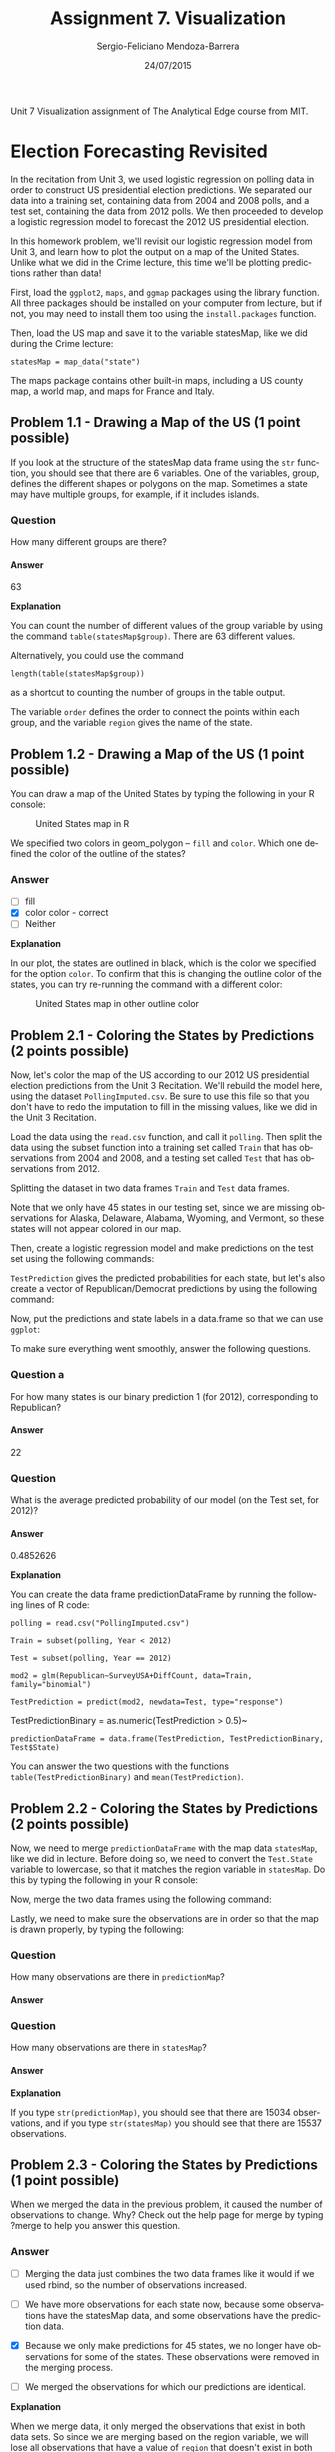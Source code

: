 #+TITLE:         Assignment 7. Visualization
#+AUTHOR:        Sergio-Feliciano Mendoza-Barrera
#+DRAWERS:       sfmb
#+EMAIL:         smendoza.barrera@gmail.com
#+DATE:          24/07/2015
#+DESCRIPTION:   Unit 7 Visualization Assignment of the Analytical Edge course
#+KEYWORDS:      R, data science, emacs, ESS, org-mode, the analytical edge, visualization
#+LANGUAGE:      en
#+OPTIONS:       H:10 num:t toc:nil \n:nil @:t ::t |:t ^:{} -:t f:t *:t <:t d:HIDDEN
#+OPTIONS:       TeX:t LaTeX:t skip:nil d:nil todo:t pri:nil tags:not-in-toc
#+OPTIONS:       LaTeX:dvipng
#+INFOJS_OPT:    view:nil toc:nil ltoc:t mouse:underline buttons:0 path:http://orgmode.org/org-info.js
#+EXPORT_SELECT_TAGS: export
#+EXPORT_EXCLUDE_TAGS: noexport
#+LINK_UP:
#+LINK_HOME:
#+XSLT:
#+STYLE: <link rel="stylesheet" type="text/css" href="dft.css"/>

#+LaTeX_CLASS: IEEEtran
#+LATEX_CLASS_OPTIONS: [letterpaper, 9pt, onecolumn, twoside, technote, final]
#+LATEX_HEADER: \usepackage{minted}
#+LATEX_HEADER: \usepackage{makeidx}

#+LATEX_HEADER: \usepackage[lining,tabular]{fbb} % so math uses tabular lining figures
#+LATEX_HEADER: \usepackage[scaled=.95,type1]{cabin} % sans serif in style of Gill Sans
#+LATEX_HEADER: \usepackage[varqu,varl]{zi4}% inconsolata typewriter
#+LATEX_HEADER: \usepackage[T1]{fontenc} % LY1 also works
#+LATEX_HEADER: \usepackage[libertine,bigdelims]{newtxmath}
#+LATEX_HEADER: \usepackage[cal=boondoxo,bb=boondox,frak=boondox]{mathalfa}
#+LATEX_HEADER: \useosf % change normal text to use proportional oldstyle figures

#+LATEX_HEADER: \markboth{Unit 7 Visualization. July 2015.}%
#+LATEX_HEADER: {Sergio-Feliciano Mendoza-Barrera}

#+LATEX_HEADER: \newcommand{\degC}{$^\circ$C{}}

#+STYLE: <script type="text/javascript" src="http://cdn.mathjax.org/mathjax/latest/MathJax.js?config=TeX-AMS-MML_HTMLorMML"> </script>

#+ATTR_HTML: width="500px"

# -*- mode: org; -*-
#+OPTIONS:   toc:2

#+HTML_HEAD: <link rel="stylesheet" type="text/css" href="http://www.pirilampo.org/styles/readtheorg/css/htmlize.css"/>
#+HTML_HEAD: <link rel="stylesheet" type="text/css" href="http://www.pirilampo.org/styles/readtheorg/css/readtheorg.css"/>

#+HTML_HEAD: <script src="https://ajax.googleapis.com/ajax/libs/jquery/2.1.3/jquery.min.js"></script>
#+HTML_HEAD: <script src="https://maxcdn.bootstrapcdn.com/bootstrap/3.3.4/js/bootstrap.min.js"></script>
#+HTML_HEAD: <script type="text/javascript" src="http://www.pirilampo.org/styles/lib/js/jquery.stickytableheaders.js"></script>
#+HTML_HEAD: <script type="text/javascript" src="http://www.pirilampo.org/styles/readtheorg/js/readtheorg.js"></script>

#+BEGIN_ABSTRACT
Unit 7 Visualization assignment of The Analytical Edge course from MIT.
#+END_ABSTRACT

* Election Forecasting Revisited

In the recitation from Unit 3, we used logistic regression on polling
data in order to construct US presidential election predictions. We
separated our data into a training set, containing data from 2004 and
2008 polls, and a test set, containing the data from 2012 polls. We
then proceeded to develop a logistic regression model to forecast the
2012 US presidential election.

In this homework problem, we'll revisit our logistic regression model
from Unit 3, and learn how to plot the output on a map of the United
States. Unlike what we did in the Crime lecture, this time we'll be
plotting predictions rather than data!

First, load the ~ggplot2~, ~maps~, and ~ggmap~ packages using the
library function. All three packages should be installed on your
computer from lecture, but if not, you may need to install them too
using the ~install.packages~ function.

#+begin_src R :session :results output :exports all
  writeLines("\n :: Loading the necessary libraries...")
  library(ggplot2)
  library(maps)
  library(ggmap)
#+end_src

#+RESULTS:
:
:  :: Loading the necessary libraries...

Then, load the US map and save it to the variable statesMap, like we
did during the Crime lecture:

~statesMap = map_data("state")~

#+begin_src R :session :results output :exports all
  writeLines("\n :: Load the US map in R...")
  statesMap <- map_data("state")
#+end_src

#+RESULTS:
:
:  :: Load the US map in R...

The maps package contains other built-in maps, including a US county
map, a world map, and maps for France and Italy.

** Problem 1.1 - Drawing a Map of the US (1 point possible)

If you look at the structure of the statesMap data frame using the ~str~
function, you should see that there are 6 variables. One of the
variables, group, defines the different shapes or polygons on the
map. Sometimes a state may have multiple groups, for example, if it
includes islands.

#+begin_src R :session :results output :exports all
  writeLines("\n :: Showing the structure of stateMap:")
  str(statesMap)
#+end_src

#+RESULTS:
:
:  :: Showing the structure of stateMap:
: 'data.frame':	15537 obs. of  6 variables:
:  $ long     : num  -87.5 -87.5 -87.5 -87.5 -87.6 ...
:  $ lat      : num  30.4 30.4 30.4 30.3 30.3 ...
:  $ group    : num  1 1 1 1 1 1 1 1 1 1 ...
:  $ order    : int  1 2 3 4 5 6 7 8 9 10 ...
:  $ region   : chr  "alabama" "alabama" "alabama" "alabama" ...
:  $ subregion: chr  NA NA NA NA ...

*** Question

How many different groups are there?

#+begin_src R :session :results output :exports all
  writeLines("\n :: The number of groups:")
  str(factor(statesMap$group))

  writeLines("\n :: Another useful way:")
  table(statesMap$group)

  writeLines("\n :: Yet another way to calculate:")
  length(table(statesMap$group))
#+end_src

#+RESULTS:
#+begin_example

 :: The number of groups:
 Factor w/ 63 levels "1","2","3","4",..: 1 1 1 1 1 1 1 1 1 1 ...

 :: Another useful way:

   1    2    3    4    5    6    7    8    9   10   11   12   13   14   15   16
 202  149  312  516   79   91   94   10  872  381  233  329  257  256  113  397
  17   18   19   20   21   22   23   24   25   26   27   28   29   30   31   32
 650  399  566   36  220   30  460  370  373  382  315  238  208   70  125  205
  33   34   35   36   37   38   39   40   41   42   43   44   45   46   47   48
  78   16  290   21  168   37  733   12  105  238  284  236  172   66  304  166
  49   50   51   52   53   54   55   56   57   58   59   60   61   62   63
 289 1088   59  129   96   15  623   17   17   19   44  448  373  388   68

 :: Yet another way to calculate:
[1] 63
#+end_example

**** Answer

63

*Explanation*

You can count the number of different values of the group variable by
using the command ~table(statesMap$group)~. There are $63$ different
values.

Alternatively, you could use the command

~length(table(statesMap$group))~

as a shortcut to counting the number of groups in the table output.

The variable ~order~ defines the order to connect the points within
each group, and the variable ~region~ gives the name of the state.

** Problem 1.2 - Drawing a Map of the US (1 point possible)

You can draw a map of the United States by typing the following in
your R console:

#+BEGIN_SRC R :var basename="USmapHW01" :session :results none silent :exports none
  filename <- paste("../graphs/", basename, ".png", sep = "")

  png(filename = filename, bg = "white", width = 640, height = 480, units = "px")

  ## ----- Plot code begin here
  ggplot(statesMap, aes(x = long, y = lat, group = group)) +
          geom_polygon(fill = "white", color = "black")
  ## ----- Plot code ends here

  ## Close the PNG device and plots
  dev.off()
#+END_SRC

#+CAPTION:  United States map in R
#+NAME:     fig:USmapHW01
#+ATTR_LaTeX: placement: [H]
[[../graphs/USmapHW01.png]]

We specified two colors in geom_polygon -- ~fill~ and ~color~. Which
one defined the color of the outline of the states?

*** Answer

- [ ] fill
- [X] color color - correct
- [ ] Neither

*Explanation*

In our plot, the states are outlined in black, which is the color we
specified for the option ~color~. To confirm that this is changing the
outline color of the states, you can try re-running the command with a
different color:

#+BEGIN_SRC R :var basename="USMapHW02" :session :results none silent :exports none
  filename <- paste("../graphs/", basename, ".png", sep = "")

  png(filename = filename, bg = "white", width = 640, height = 480, units = "px")

  ## ----- Plot code begin here
  ggplot(statesMap, aes(x = long, y = lat, group = group)) +
          geom_polygon(fill = "white", color = "dark red")
  ## ----- Plot code ends here

  ## Close the PNG device and plots
  dev.off()
#+END_SRC

#+CAPTION:  United States map in other outline color
#+NAME:     fig:USMapHW02
#+ATTR_LaTeX: placement: [H]
[[../graphs/USMapHW02.png]]

** Problem 2.1 - Coloring the States by Predictions (2 points possible)

Now, let's color the map of the US according to our 2012 US
presidential election predictions from the Unit 3 Recitation. We'll
rebuild the model here, using the dataset ~PollingImputed.csv~. Be sure
to use this file so that you don't have to redo the imputation to fill
in the missing values, like we did in the Unit 3 Recitation.

#+BEGIN_SRC R :session :results output :exports all
  library(parallel)

  if(!file.exists("../data")) {
          dir.create("../data")
  }

  fileUrl <- "https://courses.edx.org/asset-v1:MITx+15.071x_2a+2T2015+type@asset+block/PollingImputed.csv"
  fileName <- "PollingImputed.csv"
  dataPath <- "../data"

  filePath <- paste(dataPath, fileName, sep = "/")

  if(!file.exists(filePath)) {
          download.file(fileUrl, destfile = filePath, method = "curl")
  }

  writeLines("\n :: File downloaded...")
#+END_SRC

#+RESULTS:
:
:  :: File downloaded...

Load the data using the ~read.csv~ function, and call it ~polling~. Then
split the data using the subset function into a training set called
~Train~ that has observations from 2004 and 2008, and a testing set
called ~Test~ that has observations from 2012.

#+BEGIN_SRC R :session :results output :exports all
  writeLines("    Loading the imputed data into their data frame.")
  polling <- read.table("../data/PollingImputed.csv", sep = ",", header = TRUE)
  str(polling)
  table(polling$Year)
  summary(polling)
#+END_SRC

#+RESULTS:
#+begin_example
    Loading the imputed data into their data frame.
'data.frame':	145 obs. of  7 variables:
 $ State     : Factor w/ 50 levels "Alabama","Alaska",..: 1 1 2 2 3 3 3 4 4 4 ...
 $ Year      : int  2004 2008 2004 2008 2004 2008 2012 2004 2008 2012 ...
 $ Rasmussen : int  11 21 19 16 5 5 8 7 10 13 ...
 $ SurveyUSA : int  18 25 21 18 15 3 5 5 7 21 ...
 $ DiffCount : int  5 5 1 6 8 9 4 8 5 2 ...
 $ PropR     : num  1 1 1 1 1 ...
 $ Republican: int  1 1 1 1 1 1 1 1 1 1 ...

2004 2008 2012
  50   50   45
         State          Year        Rasmussen         SurveyUSA
 Arizona    :  3   Min.   :2004   Min.   :-41.000   Min.   :-33.000
 Arkansas   :  3   1st Qu.:2004   1st Qu.:-10.000   1st Qu.:-11.000
 California :  3   Median :2008   Median :  3.000   Median :  1.000
 Colorado   :  3   Mean   :2008   Mean   :  2.048   Mean   :  1.359
 Connecticut:  3   3rd Qu.:2012   3rd Qu.: 12.000   3rd Qu.: 16.000
 Florida    :  3   Max.   :2012   Max.   : 39.000   Max.   : 30.000
 (Other)    :127
   DiffCount           PropR          Republican
 Min.   :-19.000   Min.   :0.0000   Min.   :0.0000
 1st Qu.: -6.000   1st Qu.:0.0000   1st Qu.:0.0000
 Median :  1.000   Median :0.6250   Median :1.0000
 Mean   : -1.269   Mean   :0.5259   Mean   :0.5103
 3rd Qu.:  4.000   3rd Qu.:1.0000   3rd Qu.:1.0000
 Max.   : 11.000   Max.   :1.0000   Max.   :1.0000
#+end_example

Splitting the dataset in two data frames ~Train~ and ~Test~ data frames.

#+begin_src R :session :results output :exports all
  writeLines("\n :: Subset data into training set and test set")
  Train <- subset(polling, Year == 2004 | Year == 2008)
  Test <- subset(polling, Year == 2012)
#+end_src

#+RESULTS:
:
:  :: Subset data into training set and test set

Note that we only have 45 states in our testing set, since we are
missing observations for Alaska, Delaware, Alabama, Wyoming, and
Vermont, so these states will not appear colored in our map.

#+begin_src R :session :results output :exports all
  writeLines("\n :: Revising the Testing data frame structure:")
  str(Test)
#+end_src

#+RESULTS:
#+begin_example

 :: Revising the Testing data frame structure:
'data.frame':	45 obs. of  7 variables:
 $ State     : Factor w/ 50 levels "Alabama","Alaska",..: 3 4 5 6 7 9 10 11 12 13 ...
 $ Year      : int  2012 2012 2012 2012 2012 2012 2012 2012 2012 2012 ...
 $ Rasmussen : int  8 13 -12 3 -7 2 5 -22 31 -22 ...
 $ SurveyUSA : int  5 21 -14 -2 -13 0 8 -24 24 -16 ...
 $ DiffCount : int  4 2 -6 -5 -8 6 4 -2 1 -5 ...
 $ PropR     : num  0.833 1 0 0.308 0 ...
 $ Republican: int  1 1 0 0 0 0 1 0 1 0 ...
#+end_example

Then, create a logistic regression model and make predictions on the
test set using the following commands:

#+begin_src R :session :results output :exports all
  writeLines("\n :: Creating the Logistic Regression model...")
  mod2 <- glm(Republican ~ SurveyUSA + DiffCount, data = Train,
              family = "binomial")

  writeLines("\n :: Making preditions from Testing data set...")
  TestPrediction <- predict(mod2, newdata = Test, type = "response")
#+end_src

#+RESULTS:
:
:  :: Creating the Logistic Regression model...
:
:  :: Making preditions from Testing data set...

~TestPrediction~ gives the predicted probabilities for each state, but
let's also create a vector of Republican/Democrat predictions by using
the following command:

#+begin_src R :session :results output :exports all
  writeLines("\n :: Creting binary preditions with a threshold of 50%...")
  TestPredictionBinary <- as.numeric(TestPrediction > 0.5)
#+end_src

#+RESULTS:
:
:  :: Creting binary preditions with a threshold of 50%...

Now, put the predictions and state labels in a data.frame so that we
can use ~ggplot~:

#+begin_src R :session :results output :exports all
  writeLines("\n :: New data frame for plotting purposes...")
  predictionDataFrame <- data.frame(TestPrediction,
                                    TestPredictionBinary, Test$State)
#+end_src

#+RESULTS:
:
:  :: New data frame for plotting purposes...

To make sure everything went smoothly, answer the following
questions.

*** Question a

For how many states is our binary prediction 1 (for 2012),
corresponding to Republican?

#+begin_src R :session :results output :exports all
  writeLines("\n :: Number of states with TestPredictionbinary == 1:")
  nrow(subset(predictionDataFrame, predictionDataFrame$TestPredictionBinary == 1))
#+end_src

#+RESULTS:
:
:  :: Number of states with TestPredictionbinary == 1:
: [1] 22

**** Answer

22

*** Question

What is the average predicted probability of our model (on the Test
set, for 2012)?

#+begin_src R :session :results output :exports all
  writeLines("\n :: The average predicted probability of our model:")
  mean(predictionDataFrame$TestPrediction)
#+end_src

#+RESULTS:
:
:  :: The average predicted probability of our model:
: [1] 0.4852626

**** Answer

0.4852626

*Explanation*

You can create the data frame predictionDataFrame by running the
following lines of R code:

~polling = read.csv("PollingImputed.csv")~

~Train = subset(polling, Year < 2012)~

~Test = subset(polling, Year == 2012)~

~mod2 = glm(Republican~SurveyUSA+DiffCount, data=Train, family="binomial")~

~TestPrediction = predict(mod2, newdata=Test, type="response")~

TestPredictionBinary = as.numeric(TestPrediction > 0.5)~

~predictionDataFrame = data.frame(TestPrediction, TestPredictionBinary, Test$State)~

You can answer the two questions with the functions
~table(TestPredictionBinary)~ and ~mean(TestPrediction)~.

** Problem 2.2 - Coloring the States by Predictions (2 points possible)

Now, we need to merge ~predictionDataFrame~ with the map data
~statesMap~, like we did in lecture. Before doing so, we need to
convert the ~Test.State~ variable to lowercase, so that it matches the
region variable in ~statesMap~. Do this by typing the following in your
R console:

#+begin_src R :session :results output :exports all
  writeLines("\n :: convert the Test.State variable to lowercase...")
  predictionDataFrame$region <- tolower(predictionDataFrame$Test.State)
#+end_src

#+RESULTS:
:
:  :: convert the Test.State variable to lowercase...

Now, merge the two data frames using the following command:

#+begin_src R :session :results output :exports all
  writeLines("\n :: Merging the two data frames...")
  predictionMap <- merge(statesMap, predictionDataFrame, by = "region")
#+end_src

#+RESULTS:
:
:  :: Merging the two data frames...

Lastly, we need to make sure the observations are in order so that the
map is drawn properly, by typing the following:

#+begin_src R :session :results output :exports all
  writeLines("\n :: Ordering the map data...")
  predictionMap <- predictionMap[order(predictionMap$order),]
#+end_src

#+RESULTS:
:
:  :: Ordering the map data...

*** Question

How many observations are there in ~predictionMap~?

**** Answer

#+begin_src R :session :results output :exports all
  writeLines("\n :: Number of observations in the predition map:")
  nrow(predictionMap)
#+end_src

#+RESULTS:
:
:  :: Number of observations in the predition map:
: [1] 15034

*** Question

How many observations are there in ~statesMap~?

**** Answer

#+begin_src R :session :results output :exports all
  writeLines("\n :: Number of observations in the states map:")
  nrow(statesMap)
#+end_src

#+RESULTS:
:
:  :: Number of observations in the states map:
: [1] 15537

*Explanation*

If you type ~str(predictionMap)~, you should see that there are $15034$
observations, and if you type ~str(statesMap)~ you should see that there
are $15537$ observations.

** Problem 2.3 - Coloring the States by Predictions (1 point possible)

When we merged the data in the previous problem, it caused the number
of observations to change. Why? Check out the help page for merge by
typing ?merge to help you answer this question.

*** Answer

- [ ] Merging the data just combines the two data frames like it would
  if we used rbind, so the number of observations increased.

- [ ] We have more observations for each state now, because some
  observations have the statesMap data, and some observations have the
  prediction data.

- [X] Because we only make predictions for 45 states, we no longer
  have observations for some of the states. These observations were
  removed in the merging process.

- [ ] We merged the observations for which our predictions are
  identical.

*Explanation*

When we merge data, it only merged the observations that exist in both
data sets. So since we are merging based on the region variable, we
will lose all observations that have a value of ~region~ that doesn't
exist in both data frames.

You can change this default behavior by using the ~all.x~ and ~all.y~
arguments of the merge function. For more information, look at the
help page for the merge function by typing ~?merge~ in your R console.

** Problem 2.4 - Coloring the States by Predictions (1 point possible)

Now we are ready to color the US map with our predictions! You can
color the states according to our binary predictions by typing the
following in your R console:

#+BEGIN_SRC R :var basename="USElectionsPredictions01" :session :results none silent :exports none
  filename <- paste("../graphs/", basename, ".png", sep = "")

  png(filename = filename, bg = "white", width = 640, height = 480, units = "px")

  ## ----- Plot code begin here
  ggplot(predictionMap, aes(x = long, y = lat, group = group, fill =
          TestPredictionBinary)) +
          geom_polygon(color = "black")
  ## ----- Plot code ends here

  ## Close the PNG device and plots
  dev.off()
#+END_SRC

#+CAPTION:  US Presidential predictions map v1
#+NAME:     fig:USElectionsPredictions01
#+ATTR_LaTeX: placement: [H]
[[../graphs/USElectionsPredictions01.png]]

The states appear light blue and dark blue in this map. Which color
represents a Republican prediction?

*** Answer

- [X] Light blue
- [ ] Dark blue

*Explanation*

Our logistic regression model assigned $1$ to *Republican* and $0$ to
*Democrat*. As we can see from the legend, $1$ corresponds to a *light
blue* color on the map and $0$ corresponds to a *dark blue* color on
the map.

** Problem 2.5 - Coloring the States by Predictions (1 point possible)

We see that the legend displays a *blue* gradient for outcomes between
$0$ and $1$. However, when plotting the binary predictions there are
only two possible outcomes: $0$ or $1$. Let's replot the map with
discrete outcomes. We can also change the color scheme to *blue* and
*red*, to match the *blue* color associated with the *Democratic
Party* in the US and the *red* color associated with the *Republican
Party* in the US. This can be done with the following command:

#+BEGIN_SRC R :var basename="USElectionsPredictions02" :session :results none silent :exports none
  filename <- paste("../graphs/", basename, ".png", sep = "")

  png(filename = filename, bg = "white", width = 640, height = 480, units = "px")

  ## ----- Plot code begin here
  ggplot(predictionMap, aes(x = long, y = lat, group = group, fill = TestPredictionBinary)) +
          geom_polygon(color = "black") +
          scale_fill_gradient(low = "blue", high = "red", guide =
          "legend", breaks= c(0,1), labels = c("Democrat",
                                               "Republican"), name =
                                                           "Prediction 2012")
  ## ----- Plot code ends here

  ## Close the PNG device and plots
  dev.off()
#+END_SRC

#+CAPTION:  US presidential election map v2
#+NAME:     fig:USElectionsPredictions02
#+ATTR_LaTeX: placement: [H]
[[../graphs/USElectionsPredictions02.png]]


Alternatively, we could plot the probabilities instead of the binary
predictions. Change the ~plot~ command above to instead color the
states by the variable ~TestPrediction~. You should see a gradient of
colors ranging from *red* to *blue*. Do the colors of the states in
the map for ~TestPrediction~ look different from the colors of the
states in the map with ~TestPredictionBinary~? Why or why not?

NOTE: If you have a hard time seeing the red/blue gradient, feel free
to change the color scheme, by changing the arguments ~low = "blue"~ and
~high = "red"~ to colors of your choice (to see all of the color options
in R, type colors() in your R console). You can even change it to a
gray scale, by changing the low and high colors to ~gray~ and
~black~.

#+BEGIN_SRC R :var basename="USElectionsPredictions03" :session :results none silent :exports none
  filename <- paste("../graphs/", basename, ".png", sep = "")

  png(filename = filename, bg = "white", width = 640, height = 480, units = "px")

  ## ----- Plot code begin here
  ggplot(predictionMap, aes(x = long, y = lat, group = group, fill =
                                                                      TestPrediction)) +
          geom_polygon(color = "black") +
          scale_fill_gradient(low = "blue", high = "red", name = "Prediction 2012")
  ## ----- Plot code ends here

  ## Close the PNG device and plots
  dev.off()
#+END_SRC

#+CAPTION:  US Presidential Election map v3
#+NAME:     fig:USElectionsPredictions03
#+ATTR_LaTeX: placement: [H]
[[../graphs/USElectionsPredictions03.png]]

*** Answer

- [X] The two maps look very similar. This is because most of our
  predicted probabilities are close to 0 or close to 1. The two maps
  look very similar. This is because most of our predicted
  probabilities are close to 0 or close to 1. - correct

- [ ] The two maps look very similar. This is because ~TestPrediction~
  and TestPredictionBinary have the exact same values.

- [ ] The two maps look very different. This is because we have
  switched from plotting discrete values to plotting continuous
  values.

- [ ] The two maps look very different. This is because our predicted
  probabilites have a wide range of values, and we were not sure about
  many states.

*Explanation*

This plot can be generated by using the command:

~ggplot(predictionMap, aes(x = long, y = lat, group = group, fill =~
~TestPrediction)) + geom_polygon(color = "black") +~
~scale_fill_gradient(low = "blue", high = "red", name = "Prediction~
~2012")~

The only state that appears *purple* (the color between *red* and
*blue*) is the state of Iowa, so the maps look very similar. If you
take a look at ~TestPrediction~, you can see that most of our
predicted probabilities are very close to $0$ or very close to $1$. In
fact, we don't have a single predicted probability between $0.065$ and
$0.93$.

** Problem 3.1 - Understanding the Predictions (1 point possible)

In the 2012 election, the state of *Florida* ended up being a very close
race. It was ultimately won by the *Democratic* party. Did we predict
this state correctly or incorrectly? To see the names and locations of
the different states, take a look at the World Atlas map here.

*** Answer

- [ ] We correctly predicted that this state would be won by the
  Democratic party.

- [X] We incorrectly predicted this state by predicting that it would
  be won by the Republican party.

*Explanation*

In our prediction map, the state of Florida is colored *red*, meaning
that we predicted Republican. So *we incorrectly predicted this
state*.

** Problem 3.2 - Understanding the Predictions (2 points possible)

*** Question a

What was our predicted probability for the state of Florida?

**** Answer

#+begin_src R :session :results output :exports all
  writeLines("\n :: The predicted probability for Florida:")
  head(predictionMap[predictionMap$region == "florida", ], 1)
#+end_src

#+RESULTS:
:
:  :: The predicted probability for Florida:
:       region      long      lat group order subregion TestPrediction
: 1150 florida -85.01548 30.99702     9  1462      <NA>      0.9640395
:      TestPredictionBinary Test.State
: 1150                    1    Florida

Predicted probability: $0.9640395$

*** Question b

What does this imply?

**** Answer

- [ ] Our prediction model did a good job of correctly predicting the
  state of Florida, and we were very confident in our prediction.

- [ ] Our prediction model did a good job of correctly predicting the
  state of Florida, but we were not very confident in the prediction.

- [ ] Our prediction model did not do a very good job of correctly
  predicting the state of Florida, but we were not very confident in
  our prediction.

- [X] Our prediction model did not do a very good job of correctly
  predicting the state of Florida, and we were very confident in our
  incorrect prediction.

*Explanation*

We predicted Republican for the state of Florida with high
probability, meaning that we were very confident in our incorrect
prediction! Historically, Florida is usually a close race, but our
model doesn't know this. The model only uses polling results for the
particular year. For Florida in 2012, Survey USA predicted a tie, but
other polls predicted Republican, so our model predicted Republican.

** Problem 4 - Parameter Settings

In this part, we'll explore what the different parameter settings of
~geom_polygon~ do. Throughout the problem, use the help page for
~geom_polygon~, which can be accessed by ?geom_polygon. To see more
information about a certain parameter, just type a question mark and
then the parameter name to get the help page for that
parameter. Experiment with different parameter settings to try and
replicate the plots!

We'll be asking questions about the following three plots:

*Plot (1)*

[[../graphs/ElectionForecastingMap1.png]]

*Plot (2)*

[[../graphs/ElectionForecastingMap2.png]]

*Plot (3)*

[[../graphs/ElectionForecastingMap3.png]]

*** Answer

Recreating *plot (1)*

#+BEGIN_SRC R :var basename="RecreatingPlot01" :session :results none silent :exports none
  filename <- paste("../graphs/", basename, ".png", sep = "")

  png(filename = filename, bg = "white", width = 640, height = 480, units = "px")

  ## ----- Plot code begin here
  ggplot(predictionMap, aes(x = long, y = lat, group = group, fill = TestPrediction)) +
            geom_polygon(color = "black", linetype = 3) +
            scale_fill_gradient(low = "blue", high = "red", name = "Prediction 2012")
  ## ----- Plot code ends here

  ## Close the PNG device and plots
  dev.off()
#+END_SRC

#+CAPTION:  Recreating plot 1
#+NAME:     fig:RecreatingPlot01
#+ATTR_LaTeX: placement: [H]
[[../graphs/RecreatingPlot01.png]]

Now we will recreate the *Plot (2)*

#+BEGIN_SRC R :var basename="RecreatingPlot02" :session :results none silent :exports none
  filename <- paste("../graphs/", basename, ".png", sep = "")

  png(filename = filename, bg = "white", width = 640, height = 480, units = "px")

  ## ----- Plot code begin here
  ggplot(predictionMap, aes(x = long, y = lat, group = group, fill = TestPrediction)) +
              geom_polygon(color = "black", size = 3) +
              scale_fill_gradient(low = "blue", high = "red", name = "Prediction 2012")
  ## ----- Plot code ends here

  ## Close the PNG device and plots
  dev.off()
#+END_SRC

#+CAPTION:  Recreating the plot 2
#+NAME:     fig:RecreatingPlot02
#+ATTR_LaTeX: placement: [H]
[[../graphs/RecreatingPlot02.png]]

Now let recreate the *plot (3)*

#+BEGIN_SRC R :var basename="RecreatingPlot03" :session :results none silent :exports none
  filename <- paste("../graphs/", basename, ".png", sep = "")

  png(filename = filename, bg = "white", width = 640, height = 480, units = "px")

  ## ----- Plot code begin here
    ggplot(predictionMap, aes(x = long, y = lat, group = group, fill = TestPrediction)) +
                geom_polygon(color = "black", alpha = 0.3) +
                scale_fill_gradient(low = "blue", high = "red", name = "Prediction 2012")
  ## ----- Plot code ends here

  ## Close the PNG device and plots
  dev.off()
#+END_SRC

#+CAPTION:  Recreating the plot 3
#+NAME:     fig:RecreatingPlot03
#+ATTR_LaTeX: placement: [H]
[[../graphs/RecreatingPlot03.png]]


** Problem 4.1 - Parameter Settings (2/2 points)

Plots (1) and (2) were created by setting different parameters of
geom_polygon to the value 3.

*** Question

What is the name of the parameter we set to have value 3 to create
plot (1)?

**** Answer

~linetype~

*** Question

What is the name of the parameter we set to have value 3 to create
plot (2)?

**** Answer

~size~

*Explanation*

The first plot can be generated by setting the parameter ~linetype=3~:

~ggplot(predictionMap, aes(x = long, y = lat, group = group, fill =~
~TestPrediction))+~
~geom_polygon(color = "black", linetype=3) +~
~scale_fill_gradient(low = "blue", high = "red", guide~
~= "legend", breaks = c(0,1), labels = c("Democrat", "Republican") , name~
~= "Prediction 2012")~

The second plot can be generated by setting the parameter ~size = 3~:

~ggplot(predictionMap, aes(x = long, y = lat, group = group, fill =~
~TestPrediction))+ geom_polygon(color = "black", size=3) +~
~scale_fill_gradient(low = "blue", high = "red", guide~
~= "legend", breaks= c(0,1), labels = c("Democrat", "Republican"),name~
~= "Prediction 2012")~

** Problem 4.2 - Parameter Settings (1 point possible)

*** Question

Plot (3) was created by changing the value of a different geom_polygon
parameter to have value 0.3. Which parameter did we use?

**** Answer

*alpha*

*Explanation*

Plot (3) can be created by changing the alpha parameter:

~ggplot(predictionMap, aes(x = long, y = lat, group = group, fill =~
~TestPrediction))+ geom_polygon(color = "black", alpha=0.3) +~
~scale_fill_gradient(low = "blue", high = "red", guide~
~= "legend", breaks= c(0,1), labels = c("Democrat", "Republican"),name~
~= "Prediction 2012")~

The ~alpha~ parameter controls the transparency or darkness of the
color. A smaller value of alpha will make the colors lighter.

* Visualizing Network Data

The cliche goes that the world is an increasingly interconnected
place, and the connections between different entities are often best
represented with a graph. Graphs are comprised of vertices (also often
called "nodes") and edges connecting those nodes. In this assignment,
we will learn how to visualize networks using the ~igraph~ package in
R.

For this assignment, we will visualize social networking data using
anonymized data from Facebook; this data was originally curated in a
[[http://i.stanford.edu/~julian/pdfs/nips2012.pdf][recent paper]] about computing social circles in social networks. In our
visualizations, the vertices in our network will represent Facebook
users and the edges will represent these users being Facebook friends
with each other.

The first file we will use, [[https://courses.edx.org/asset-v1:MITx%2B15.071x_2a%2B2T2015%2Btype@asset%2Bblock/edges.csv][edges.csv]], contains variables ~V1~ and ~V2~,
which label the endpoints of edges in our network. Each row represents
a pair of users in our graph who are Facebook friends. For a pair of
friends A and B, ~edges.csv~ will only contain a single row -- the
smaller identifier will be listed first in this row. From this row, we
will know that A is friends with B and B is friends with A.

The second file, [[https://courses.edx.org/asset-v1:MITx%2B15.071x_2a%2B2T2015%2Btype@asset%2Bblock/users.csv][users.csv]], contains information about the Facebook
users, who are the vertexes in our network. This file contains the
following variables:

- *id*: A unique identifier for this user; this is the value that
  appears in the rows of ~edges.csv~

- *gender*: An identifier for the gender of a user taking the values A
  and B. Because the data is anonymized, we don't know which value
  refers to males and which value refers to females.

- *school*: An identifier for the school the user attended taking the
  values A and AB (users with AB attended school A as well as another
  school B). Because the data is anonymized, we don't know the schools
  represented by A and B.

- *locale*: An identifier for the locale of the user taking the values
  A and B. Because the data is anonymized, we don't know which value
  refers to what locale.

#+BEGIN_SRC R :session :results output :exports all
  library(parallel)

  if(!file.exists("../data")) {
          dir.create("../data")
  }

  fileUrl <-
          c("https://courses.edx.org/asset-v1:MITx+15.071x_2a+2T2015+type@asset+block/edges.csv",
          "https://courses.edx.org/asset-v1:MITx+15.071x_2a+2T2015+type@asset+block/users.csv")

  fileName <- c("edges.csv", "users.csv")
  dataPath <- "../data"

  for(i in 1:2) {
          filePath <- paste(dataPath, fileName[i], sep = "/")

          if(!file.exists(filePath)) {
                  download.file(fileUrl[i], destfile = filePath, method = "curl")
          }
  }
  writeLines("\n :: Files downloaded...")
#+END_SRC

#+RESULTS:
:
:  :: Files downloaded...

** Problem 1.1 - Summarizing the Data (2 points possible)

Load the data from ~edges.csv~ into a data frame called ~edges~, and load
the data from ~users.csv~ into a data frame called ~users~.

#+begin_src R :session :results output :exports all
  writeLines("\n :: Loading the data sets in dataframes...")
  edges <- read.csv("../data/edges.csv", na.strings = "")
  users <- read.csv("../data/users.csv", na.strings = "")

  writeLines("\n :: Revising the edges dataframe structure:")
  str(edges)

  writeLines("\n :: Revising the users dataframe structure:")
  str(users)
#+end_src

#+RESULTS:
#+begin_example

 :: Loading the data sets in dataframes...

 :: Revising the edges dataframe structure:
'data.frame':	146 obs. of  2 variables:
 $ V1: int  4019 4023 4023 4027 3988 3982 3994 3998 3993 3982 ...
 $ V2: int  4026 4031 4030 4032 4021 3986 3998 3999 3995 4021 ...

 :: Revising the users dataframe structure:
'data.frame':	59 obs. of  4 variables:
 $ id    : int  3981 3982 3983 3984 3985 3986 3987 3988 3989 3990 ...
 $ gender: Factor w/ 2 levels "A","B": 1 2 2 2 2 2 1 2 2 1 ...
 $ school: Factor w/ 2 levels "A","AB": 1 NA NA NA NA 1 NA NA 1 NA ...
 $ locale: Factor w/ 2 levels "A","B": 2 2 2 2 2 2 1 2 2 1 ...
#+end_example

*** Question a

How many Facebook users are there in our dataset?

**** Answer

*59*

*Explanation*

From ~str(users)~ or ~nrow(users)~, we see that there are 59 Facebook
users in this dataset.

*** Question b

In our dataset, what is the average number of friends per user? Hint:
this question is tricky, and it might help to start by thinking about
a small example with two users who are friends.

**** Answer

#+begin_src R :session :results output :exports all
  writeLines("\n :: Number of frienship relationships:")
  nrow(edges)

  writeLines("\n :: Number of users:")
  nrow(users)

  writeLines("\n :: Average number of friends per user:")
  (2 * nrow(edges)) / nrow(users)
#+end_src

#+RESULTS:
:
:  :: Number of frienship relationships:
: [1] 146
:
:  :: Number of users:
: [1] 59
:
:  :: Average number of friends per user:
: [1] 4.949153

*Explanation*

From ~str(edges)~ or ~nrow(edges)~, we see that there are $146 pairs
of users in our dataset who are Facebook friends. However, each pair
$(A, B)$ must be counted twice, because $B$ is a friend of $A$ and $A$
is a friend of $B$. To think of this in simpler terms, consider a
network with just new people, $A$ and $B$, and a single edge $(A,
B)$. Even though there are two vertexes and one edge, each user has on
average one friend.

For our network, the average number of friends per user is

$$
\frac{292}{59} = 4.95
$$

Finally, note that in all likelihood these users have a much higher
number of Facebook friends. We are computing here the average number
of people in this dataset who are their friends, instead of the
average total number of Facebook friends.

** Problem 1.2 - Summarizing the Data (1 point possible)

*** Question

Out of all the students who listed a school, what was the most common
locale?

**** Answer

#+begin_src R :session :results output :exports all
  writeLines("\n :: the most common locale for students who listed a school:")
  subset(users, users$school == "A" | users$school == "AB")

  writeLines("\n :: Other way to answer:")
  table(users$locale, users$school)
#+end_src

#+RESULTS:
#+begin_example

 :: the most common locale for students who listed a school:
     id gender school locale
1  3981      A      A      B
6  3986      B      A      B
9  3989      B      A      B
11 3991      B      A      B
12 3992      A      A      B
16  594      B      A      B
20 3999      B     AB      B
23 4002      B      A      B
26 4005      B      A      B
31 4010      B      A      B
39 4018      A      A      B
40 4019      B      A      B
41 4020   <NA>      A      B
42 4021      B      A      B
44 4023      B      A      B
49 4028      B      A      B
52 4031      B      A      B
55 4034      B      A      B
57 4036      A     AB      B

 :: Other way to answer:

     A AB
  A  0  0
  B 17  2
#+end_example

- [ ] Locale A
- [X] Locale B

*Explanation*

From ~table(users$locale, users$school)~, we read that all students
listed at schools $A$ and $B$ listed their locale as $B$.

** Problem 1.3 - Summarizing the Data (1 point possible)

Is it possible that either school A or B is an all-girls or all-boys
school?

*** Answer

#+begin_src R :session :results output :exports all
  writeLines("\n :: Exploratory analysis of the data frame:")
  head(users, 20)

  writeLines("\n :: Are all students of the same gender in some school?")
  table(users$school, users$gender)
#+end_src

#+RESULTS:
#+begin_example

 :: Exploratory analysis of the data frame:
     id gender school locale
1  3981      A      A      B
2  3982      B   <NA>      B
3  3983      B   <NA>      B
4  3984      B   <NA>      B
5  3985      B   <NA>      B
6  3986      B      A      B
7  3987      A   <NA>      A
8  3988      B   <NA>      B
9  3989      B      A      B
10 3990      A   <NA>      A
11 3991      B      A      B
12 3992      A      A      B
13 3993      B   <NA>   <NA>
14 3994      A   <NA>      B
15 3995      B   <NA>      B
16  594      B      A      B
17 3996      B   <NA>      B
18 3997      B   <NA>      B
19 3998      B   <NA>      B
20 3999      B     AB      B

 :: Are all students of the same gender in some school?

      A  B
  A   3 13
  AB  1  1
#+end_example

- [X] No No - correct
- [ ] Yes

*Explanation*

We see from ~table(users$gender, users$school)~ that both genders $A$
and $B$ have attended schools $A$ and $B$.

** Problem 2.1 - Creating a Network (1 point possible)

We will be using the ~igraph~ package to visualize networks; install
and load this package using the ~install.packages~ and ~library~
commands.

We can create a new graph object using the ~graph.data.frame()~
function. Based on ~?graph.data.frame~, which of the following
commands will create a graph ~g~ describing our social network, with
the attributes of each user correctly loaded?

Note: A directed graph is one where the edges only go one way -- they
point from one vertex to another. The other option is an undirected
graph, which means that the relations between the vertexes are
symmetric.

*** Answer

#+begin_src R :session :results output :exports all
  writeLines("\n :: Install new package: igraph ...")
  ## install.packages('igraph', repos='http://cran.rstudio.com/')
  writeLines("\n :: NOTE: Please comment after install once...")

  library(igraph)
  writeLines("\n :: Library igraph loaded...")
#+end_src

#+RESULTS:
:
:  :: Install new package: igraph ...
:
:  :: NOTE: Please comment after install once...
:
:  :: Library igraph loaded...

- [ ] ~g = graph.data.frame(edges, FALSE, users)~
- [ ] ~g = graph.data.frame(users, FALSE, edges)~
- [ ] ~g = graph.data.frame(edges, TRUE, users)~
- [ ] ~g = graph.data.frame(users, TRUE, edges)~

#+begin_src R :session :results output :exports all
  g1 <- graph.data.frame(edges, FALSE, users)
  ## g2 <- graph.data.frame(users, FALSE, edges)
  g3 <- graph.data.frame(edges, TRUE, users)
  ## g4 <- graph.data.frame(users, TRUE, edges)

  writeLines("\n :: Our undirected graph g1:")
  g1
#+end_src

#+RESULTS:
#+begin_example

 :: Our undirected graph g1:
 attr: name (v/c), gender (v/c), school (v/c), locale (v/c)
+ edges (vertex names):
 [1] 4019--4026 4023--4031 4023--4030 4027--4032 3988--4021 3982--3986
 [7] 3994--3998 3998--3999 3993--3995 3982--4021 3982--4037 3997--4019
[13] 3994--4019 3992--4017 3981--3998 3997--4018 4009--4030 3994--4018
[19] 3995--4000 4000--4026 4027--4038 4031--4038 4000--4021 3986--4030
[25] 3985--4014 3994--4030 3998--4021 3994--4009 3982--4023 3998--4019
[31] 4020--4031 4009--4023 3994--3997 3981--4023 3997--4030 3997--4021
[37] 4023--4034 3993--4004 3994--3996 4000--4030 3998--4014 4004--4013
[43] 4016--4025 3990--4016 3999--4005 4004--4023 4002--4020 3998--4018
+ ... omitted several edges
#+end_example

*Explanation*

From ~?graph.data.frame~, we can see that the function expects the
first two columns of parameter d to specify the edges in the graph --
our edges object fits this description.

Our edges are undirected -- if $A$ is a Facebook friend of $B$ then
$B$ is a Facebook friend of $A$. Therefore, we set the directed
parameter to ~FALSE~.

The vertices parameter expects a data frame where the first column is
a vertex id and the remaining columns are properties of vertices in
our graph. This is the case with our users data frame.

** Problem 2.2 - Creating a Network (2 points possible)

Use the correct command from Problem 2.1 to load the graph ~g~.

Now, we want to plot our graph. By default, the vertices are large and
have text labels of a user's identifier. Because this would clutter
the output, we will plot with no text labels and smaller vertices:

#+BEGIN_SRC R :var basename="FBFriendshipGraph01" :session :results none silent :exports none
  filename <- paste("../graphs/", basename, ".png", sep = "")

  png(filename = filename, bg = "white", width = 640, height = 480, units = "px")

  ## ----- Plot code begin here
  plot(g, vertex.size = 5, vertex.label = NA)
  ## ----- Plot code ends here

  ## Close the PNG device and plots
  dev.off()
#+END_SRC

#+CAPTION:  Facebook friendship graph v1
#+NAME:     fig:FBFriendshipGraph01
#+ATTR_LaTeX: placement: [H]
[[../graphs/FBFriendshipGraph01.png]]

In this graph, there are a number of groups of nodes where all the
nodes in each group are connected but the groups are disjoint from one
another, forming *islands* in the graph. Such groups are called
~connected components~, or ~components~ for short.

*** Question a

How many connected components with at least 2 nodes are there in the
graph?

**** Answer

4

*Explanation*

In addition to the large connected component, there is a 4-node
component and two 2-node components.


*** Question b

How many users are there with no friends in the network?

**** Answer

7

*Explanation*

There are 7 nodes that are not connected to any other nodes. Each
forms a 1-node connected component.

** Problem 2.3 - Creating a Network (1 point possible)

In our graph, the *degree* of a node is its number of friends. We have
already seen that some nodes in our graph have degree 0 (these are the
nodes with no friends), while others have much higher degree. We can
use ~degree(g)~ to compute the degree of all the nodes in our graph
~g~.

*** Question

How many users are friends with 10 or more other Facebook users in
this network?

**** Answer

#+begin_src R :session :results output :exports all
  writeLines("\n :: Calculating the degree of users in the graph:")
  sort(degree(g), decreasing = TRUE)

  writeLines("\n :: Other useful way to calculate the degree > 10:")
  table(degree(g) >= 10)
#+end_src

#+RESULTS:
#+begin_example

 :: Calculating the degree of users in the graph:
4030 4023 3982 3998 4014 3994 3997 4021 4031 4004 4009 3986 3995 4000 4017 4026
  18   17   13   13   11   10   10   10   10    9    9    8    8    8    8    8
4038 3981 4019 4020 3988 4002 4018 4027 3985 3989 3993 4013 4003 3990  594 3996
   8    7    7    7    6    6    6    6    5    5    5    5    4    3    3    3
3999 4007 4011 4016 4025 4037 3991 3992 4005 4033 3983 3987 4001 4006 4012 4028
   3    3    3    3    3    3    2    2    2    2    1    1    1    1    1    1
4029 4032 4034 4036 3984 4008 4010 4015 4022 4024 4035
   1    1    1    1    0    0    0    0    0    0    0

 :: Other useful way to calculate the degree > 10:

FALSE  TRUE
   50     9
#+end_example

9 users have equal or more to 10 friends.

*Explanation*

From ~table(degree(g))~ or ~table(degree(g) >= 10)~, we can see that
there are 9 users with 10 or more friends in this network.

** Problem 2.4 - Creating a Network (2 points possible)

In a network, it's often visually useful to draw attention to
*important* nodes in the network. While this might mean different
things in different contexts, in a social network we might consider a
user with a large number of friends to be an *important user*. From the
previous problem, we know this is the same as saying that nodes with a
high degree are important users.

To visually draw attention to these nodes, we will change the size of
the vertices so the vertices with high degrees are larger. To do this,
we will change the "size" attribute of the vertices of our graph to be
an increasing function of their degrees:

~V(g)$size = degree(g)/ 2 + 2~

Now that we have specified the vertex size of each vertex, we will no
longer use the ~vertex.size~ parameter when we plot our graph:

#+BEGIN_SRC R :var basename="FBFriendshipGraph02" :session :results none silent :exports none
  filename <- paste("../graphs/", basename, ".png", sep = "")

  png(filename = filename, bg = "white", width = 640, height = 480, units = "px")

  ## ----- Plot code begin here
  V(g)$size = degree(g)/2+2
  plot(g, vertex.label = NA)
  ## ----- Plot code ends here

  ## Close the PNG device and plots
  dev.off()
#+END_SRC

#+CAPTION:  Facebook friendship graph v2
#+NAME:     fig:FBFriendshipGraph02
#+ATTR_LaTeX: placement: [H]
[[../graphs/FBFriendshipGraph02.png]]

*** Question a

What is the largest size we assigned to any node in our graph?

#+begin_src R :session :results output :exports all
  writeLines("\n :: The largest size assigned to a node:")
  sort(V(g)$size, decreasing = TRUE)
#+end_src

#+RESULTS:
:
:  :: The largest size assigned to a node:
:  [1] 11.0 10.5  8.5  8.5  7.5  7.0  7.0  7.0  7.0  6.5  6.5  6.0  6.0  6.0  6.0
: [16]  6.0  6.0  5.5  5.5  5.5  5.0  5.0  5.0  5.0  4.5  4.5  4.5  4.5  4.0  3.5
: [31]  3.5  3.5  3.5  3.5  3.5  3.5  3.5  3.5  3.0  3.0  3.0  3.0  2.5  2.5  2.5
: [46]  2.5  2.5  2.5  2.5  2.5  2.5  2.5  2.0  2.0  2.0  2.0  2.0  2.0  2.0

*11 is the largest size assigned to a node.*

*** Question b

What is the smallest size we assigned to any node in our graph?

**** Answer

*2 is the smallest size assigned to a node.*

*Explanation*

From ~table(degree(g))~ or ~summary(degree(g))~, we see that the maximum
degree of any node in the graph is $18$ and the minimum degree of any
node is $0$. Therefore, the maximum size of any point is ~18/2+2=11~, and
the minimum size is ~0/2+2=2~.

** Problem 3.1 - Coloring Vertices (1 point possible)

Thus far, we have changed the *size* attributes of our
vertices. However, we can also change the colors of vertices to
capture additional information about the Facebook users we are
depicting.

When changing the size of nodes, we first obtained the vertices of our
graph with ~V(g)~ and then accessed the the size attribute with
~V(g)$size~. To change the color, we will update the attribute
~V(g)$color~.

To color the vertices based on the gender of the user, we will need
access to that variable. When we created our graph ~g~, we provided it
with the data frame users, which had variables ~gender~, ~school~, and
~locale~. These are now stored as attributes ~V(g)$gender~, ~V(g)$school~,
and ~V(g)$locale~.

We can update the colors by setting the color to black for all
vertices, than setting it to red for the vertices with gender A and
setting it to gray for the vertices with gender B:

#+begin_src R :session :results output :exports all
  writeLines("\n :: Assigning black color to the nodes...")
  V(g)$color <- "black"

  writeLines("\n :: Assigning red color to gender A...")
  V(g)$color[V(g)$gender == "A"] <- "red"

  writeLines("\n :: Assigning gray color to gender B...")
  V(g)$color[V(g)$gender == "B"] <- "gray"
#+end_src

#+RESULTS:
:
:  :: Assigning black color to the nodes...
:
:  :: Assigning red color to gender A...
:
:  :: Assigning gray color to gender B...

*** Question

Plot the resulting graph. What is the gender of the users with the
highest degree in the graph?

#+BEGIN_SRC R :var basename="FBFriendshipGraph03" :session :results none silent :exports none
  filename <- paste("../graphs/", basename, ".png", sep = "")

  png(filename = filename, bg = "white", width = 640, height = 480, units = "px")

  ## ----- Plot code begin here
  plot(g, vertex.label = NA)
  ## ----- Plot code ends here

  ## Close the PNG device and plots
  dev.off()
#+END_SRC

#+CAPTION:  Facebook friendship graph v3
#+NAME:     fig:FBFriendshipGraph03
#+ATTR_LaTeX: placement: [H]
[[../graphs/FBFriendshipGraph03.png]]

**** Answer

- [ ] Missing gender value
- [ ] Gender A
- [X] Gender B

*Explanation*

After updating ~V(g)$color~, run ~plot(g, vertex.label=NA)~ to plot
the graph. All the largest nodes (the ones with the highest degree)
are colored *gray*, which corresponds to Gender *B*.

** Problem 3.2 - Coloring Vertices (2 points possible)

Now, color the vertices based on the school that each user in our
network attended.

#+begin_src R :session :results output :exports all
  writeLines("\n :: Assigning black color to the nodes...")
  V(g)$color <- "black"

  writeLines("\n :: Assigning blue color to school A...")
  V(g)$color[V(g)$school == "A"] <- "blue"

  writeLines("\n :: Assigning red color to school AB...")
  V(g)$color[V(g)$school == "AB"] <- "red"
#+end_src

#+RESULTS:
:
:  :: Assigning black color to the nodes...
:
:  :: Assigning blue color to school A...
:
:  :: Assigning red color to school AB...

*** Question

#+BEGIN_SRC R :var basename="FBFriendshipGraph04" :session :results none silent :exports none
  filename <- paste("../graphs/", basename, ".png", sep = "")

  png(filename = filename, bg = "white", width = 640, height = 480, units = "px")

  ## ----- Plot code begin here
  plot(g, vertex.label = NA)
  ## ----- Plot code ends here

  ## Close the PNG device and plots
  dev.off()
#+END_SRC

#+CAPTION:  Facebook friendship graph v4
#+NAME:     fig:FBFriendshipGraph04
#+ATTR_LaTeX: placement: [H]
[[../graphs/FBFriendshipGraph04.png]]

Are the two users who attended both schools A and B Facebook friends
with each other?

**** Answer

- [X] Yes Yes - correct
- [ ] No

*** Question

What best describes the users with highest degree?

- [ ] None of the high-degree users attended school A

- [X] Some, but not all, of the high-degree users attended school A
  Some, but not all, of the high-degree users attended school A -
  correct

- [ ] All of the high-degree users attended school A

*Explanation*

As with coloring by gender, we will set the color for all vertices to
black, and then we will set the color for students from school A to
red and the color for students from schools A and B to gray. Finally
we will plot the updated graph:

~(V(g)$color = "black")~

~(V(g)$color[V(g)$school == "A"] = "red")~

~(V(g)$color[V(g)$school == "AB"] = "gray")~

~plot(g, vertex.label=NA)~

The two students who attended schools A and B are colored gray; we can
see from the graph that they are Facebook friends (aka they are
connected by an edge). The high-degree users (depicted by the large
nodes) are a mixture of red and black color, meaning some of these
users attended school A and other did not.

** Problem 3.3 - Coloring Vertices (2 points possible)

Now, color the vertices based on the locale of the user.

#+begin_src R :session :results output :exports all
  writeLines("\n :: Assigning black color to the nodes...")
  V(g)$color <- "black"

  writeLines("\n :: Assigning green color to locale A...")
  V(g)$color[V(g)$locale == "A"] <- "green"

  writeLines("\n :: Assigning red color to locale B...")
  V(g)$color[V(g)$locale == "B"] <- "red"
#+end_src

#+RESULTS:
:
:  :: Assigning black color to the nodes...
:
:  :: Assigning green color to locale A...
:
:  :: Assigning red color to locale B...

#+BEGIN_SRC R :var basename="FBFriendshipGraph05" :session :results none silent :exports none
  filename <- paste("../graphs/", basename, ".png", sep = "")

  png(filename = filename, bg = "white", width = 640, height = 480, units = "px")

  ## ----- Plot code begin here
  plot(g, vertex.label = NA)
  ## ----- Plot code ends here

  ## Close the PNG device and plots
  dev.off()
#+END_SRC

#+CAPTION:  Facebook friendship graph v5
#+NAME:     fig:FBFriendshipGraph05
#+ATTR_LaTeX: placement: [H]
[[../graphs/FBFriendshipGraph05.png]]

*** Question

The large connected component is most associated with which locale?

**** Answer

- [ ] Locale A
- [X] Locale B

*** Question

The 4-user connected component is most associated with which locale?

**** Answer

- [X] Locale A
- [ ] Locale B

*Explanation*

As with the other coloring tasks, we will set the color for all
vertices to black, and then we will set the color for users from
locale A to red and the color for users from locale B to gray. Finally
we will plot the updated graph:

~(V(g)$color = "black")~

~(V(g)$color[V(g)$locale == "A"] = "red")~

~(V(g)$color[V(g)$locale == "B"] = "gray")~

~plot(g, vertex.label=NA)~

Nearly all of the vertices from the large connected component are
colored gray, indicating users from Locale B. Meanwhile, all the
vertices in the 4-user connected component are colored red, indicating
users from Locale A.

** Problem 4 - Other Plotting Options (2 points possible)

The help page is a helpful tool when making visualizations. Answer the
following questions with the help of ~?igraph.plotting~ and
experimentation in your R console.

*** Question

Which ~igraph~ plotting function would enable us to plot our graph in
3-D?

**** Answer

We need to install the ~rgl~ package.

#+begin_src R :session :results output :exports all
  writeLines("\n :: Install new package: rgl ...")
  ## install.packages('rgl', repos='http://cran.rstudio.com/')
  writeLines("\n :: NOTE: Please comment after install once...")

  library(rgl)
  writeLines("\n :: Library rgl loaded...")
#+end_src

#+RESULTS:
:
:  :: Install new package: rgl ...
:
:  :: NOTE: Please comment after install once...
:
:  :: Library rgl loaded...

Now we can use the ~rglplot~ function:

#+CAPTION:  Facebook friendship graph v6
#+NAME:     fig:FBFriendshipGraph06
#+ATTR_LaTeX: placement: [H]
[[../graphs/FBFriendSGraphRGLPlot.png]]

*** Question

What parameter to the ~plot()~ function would we use to change the edge
width when plotting ~g~?

**** Answer

~edge.width~ is the parameter to control the width of the edges.

#+BEGIN_SRC R :var basename="FBFriendshipGraph07" :session :results none silent :exports none
  filename <- paste("../graphs/", basename, ".png", sep = "")

  png(filename = filename, bg = "white", width = 640, height = 480, units = "px")

  ## ----- Plot code begin here
  plot(g, vertex.label = NA, edge.width = 3)
  ## ----- Plot code ends here

  ## Close the PNG device and plots
  dev.off()
#+END_SRC

#+CAPTION:  Facebook friendship graph v7
#+NAME:     fig:FBFriendshipGraph07
#+ATTR_LaTeX: placement: [H]
[[../graphs/FBFriendshipGraph07.png]]

*Explanation*

The three functions to plot the ~igraph~ are ~plot.igraph~ (the function
we used through the command ~plot~), ~tkplot~, and ~rglplot~. ~rglplot~
makes 3D plots -- you can try one with

~rglplot(g, vertex.label=NA)~

Once you've made the plot, you can click and drag to rotate the
graph. To use this function, you will need to install and load the
~rgl~ package.

To change the edge width, you need to change the edge parameter called
~width~. From ~?igraph.plotting~, we read that we need to append the
prefix ~edge~. to the beginning for our call to plot, so the full
parameter is called ~edge.width~. For instance, we could plot with
edge width 2 with the command

~plot(g, edge.width=2, vertex.label=NA)~.
